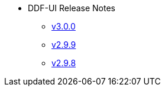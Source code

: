 
* DDF-UI Release Notes
** xref:3.0.0.adoc[v3.0.0]
** xref:2.9.9.adoc[v2.9.9]
** xref:2.9.8.adoc[v2.9.8]
